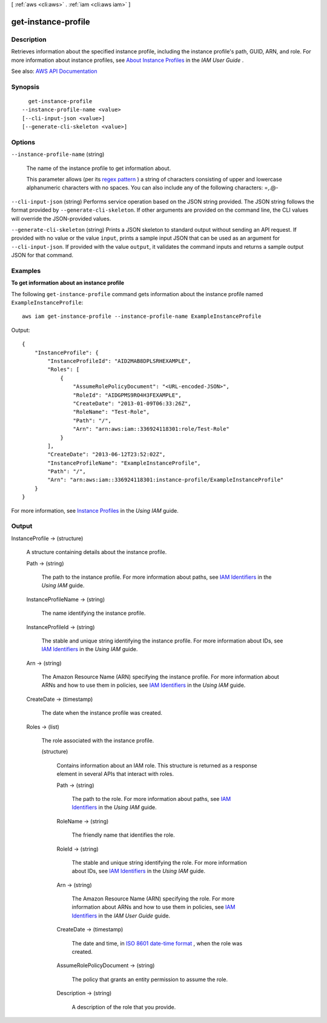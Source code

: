 [ :ref:`aws <cli:aws>` . :ref:`iam <cli:aws iam>` ]

.. _cli:aws iam get-instance-profile:


********************
get-instance-profile
********************



===========
Description
===========



Retrieves information about the specified instance profile, including the instance profile's path, GUID, ARN, and role. For more information about instance profiles, see `About Instance Profiles <http://docs.aws.amazon.com/IAM/latest/UserGuide/AboutInstanceProfiles.html>`_ in the *IAM User Guide* .



See also: `AWS API Documentation <https://docs.aws.amazon.com/goto/WebAPI/iam-2010-05-08/GetInstanceProfile>`_


========
Synopsis
========

::

    get-instance-profile
  --instance-profile-name <value>
  [--cli-input-json <value>]
  [--generate-cli-skeleton <value>]




=======
Options
=======

``--instance-profile-name`` (string)


  The name of the instance profile to get information about.

   

  This parameter allows (per its `regex pattern <http://wikipedia.org/wiki/regex>`_ ) a string of characters consisting of upper and lowercase alphanumeric characters with no spaces. You can also include any of the following characters: =,.@-

  

``--cli-input-json`` (string)
Performs service operation based on the JSON string provided. The JSON string follows the format provided by ``--generate-cli-skeleton``. If other arguments are provided on the command line, the CLI values will override the JSON-provided values.

``--generate-cli-skeleton`` (string)
Prints a JSON skeleton to standard output without sending an API request. If provided with no value or the value ``input``, prints a sample input JSON that can be used as an argument for ``--cli-input-json``. If provided with the value ``output``, it validates the command inputs and returns a sample output JSON for that command.



========
Examples
========

**To get information about an instance profile**

The following ``get-instance-profile`` command gets information about the instance profile named ``ExampleInstanceProfile``::

  aws iam get-instance-profile --instance-profile-name ExampleInstanceProfile

Output::

  {
      "InstanceProfile": {
          "InstanceProfileId": "AID2MAB8DPLSRHEXAMPLE",
          "Roles": [
              {
                  "AssumeRolePolicyDocument": "<URL-encoded-JSON>",
                  "RoleId": "AIDGPMS9RO4H3FEXAMPLE",
                  "CreateDate": "2013-01-09T06:33:26Z",
                  "RoleName": "Test-Role",
                  "Path": "/",
                  "Arn": "arn:aws:iam::336924118301:role/Test-Role"
              }
          ],
          "CreateDate": "2013-06-12T23:52:02Z",
          "InstanceProfileName": "ExampleInstanceProfile",
          "Path": "/",
          "Arn": "arn:aws:iam::336924118301:instance-profile/ExampleInstanceProfile"
      }
  }

For more information, see `Instance Profiles`_ in the *Using IAM* guide.

.. _`Instance Profiles`: http://docs.aws.amazon.com/IAM/latest/UserGuide/instance-profiles.html


======
Output
======

InstanceProfile -> (structure)

  

  A structure containing details about the instance profile.

  

  Path -> (string)

    

    The path to the instance profile. For more information about paths, see `IAM Identifiers <http://docs.aws.amazon.com/IAM/latest/UserGuide/Using_Identifiers.html>`_ in the *Using IAM* guide. 

    

    

  InstanceProfileName -> (string)

    

    The name identifying the instance profile.

    

    

  InstanceProfileId -> (string)

    

    The stable and unique string identifying the instance profile. For more information about IDs, see `IAM Identifiers <http://docs.aws.amazon.com/IAM/latest/UserGuide/Using_Identifiers.html>`_ in the *Using IAM* guide. 

    

    

  Arn -> (string)

    

    The Amazon Resource Name (ARN) specifying the instance profile. For more information about ARNs and how to use them in policies, see `IAM Identifiers <http://docs.aws.amazon.com/IAM/latest/UserGuide/Using_Identifiers.html>`_ in the *Using IAM* guide. 

    

    

  CreateDate -> (timestamp)

    

    The date when the instance profile was created.

    

    

  Roles -> (list)

    

    The role associated with the instance profile.

    

    (structure)

      

      Contains information about an IAM role. This structure is returned as a response element in several APIs that interact with roles.

      

      Path -> (string)

        

        The path to the role. For more information about paths, see `IAM Identifiers <http://docs.aws.amazon.com/IAM/latest/UserGuide/Using_Identifiers.html>`_ in the *Using IAM* guide. 

        

        

      RoleName -> (string)

        

        The friendly name that identifies the role.

        

        

      RoleId -> (string)

        

        The stable and unique string identifying the role. For more information about IDs, see `IAM Identifiers <http://docs.aws.amazon.com/IAM/latest/UserGuide/Using_Identifiers.html>`_ in the *Using IAM* guide. 

        

        

      Arn -> (string)

        

        The Amazon Resource Name (ARN) specifying the role. For more information about ARNs and how to use them in policies, see `IAM Identifiers <http://docs.aws.amazon.com/IAM/latest/UserGuide/Using_Identifiers.html>`_ in the *IAM User Guide* guide. 

        

        

      CreateDate -> (timestamp)

        

        The date and time, in `ISO 8601 date-time format <http://www.iso.org/iso/iso8601>`_ , when the role was created.

        

        

      AssumeRolePolicyDocument -> (string)

        

        The policy that grants an entity permission to assume the role.

        

        

      Description -> (string)

        

        A description of the role that you provide.

        

        

      

    

  

